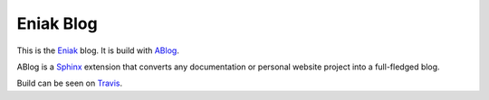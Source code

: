 Eniak Blog
==========

This is the `Eniak <https://eniak.de>`_ blog. It is build with `ABlog <https://ablog.readthedocs.io/>`_. 

ABlog is a `Sphinx <http://www.sphinx-doc.org/>`_ extension that converts any documentation or personal website project into a 
full-fledged blog. 

Build can be seen on `Travis <https://travis-ci.com/PhilipMay/eniak>`_.
